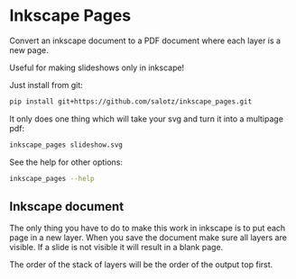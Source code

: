 * Inkscape Pages

Convert an inkscape document to a PDF document where each layer is a
new page.

Useful for making slideshows only in inkscape!

Just install from git:

#+begin_src bash
  pip install git+https://github.com/salotz/inkscape_pages.git
#+end_src

It only does one thing which will take your svg and turn it into a
multipage pdf:

#+begin_src bash
inkscape_pages slideshow.svg
#+end_src

See the help for other options:

#+begin_src bash
inkscape_pages --help
#+end_src


** Inkscape document

The only thing you have to do to make this work in inkscape is to put
each page in a new layer. When you save the document make sure all
layers are visible. If a slide is not visible it will result in a
blank page.

The order of the stack of layers will be the order of the output top
first.
